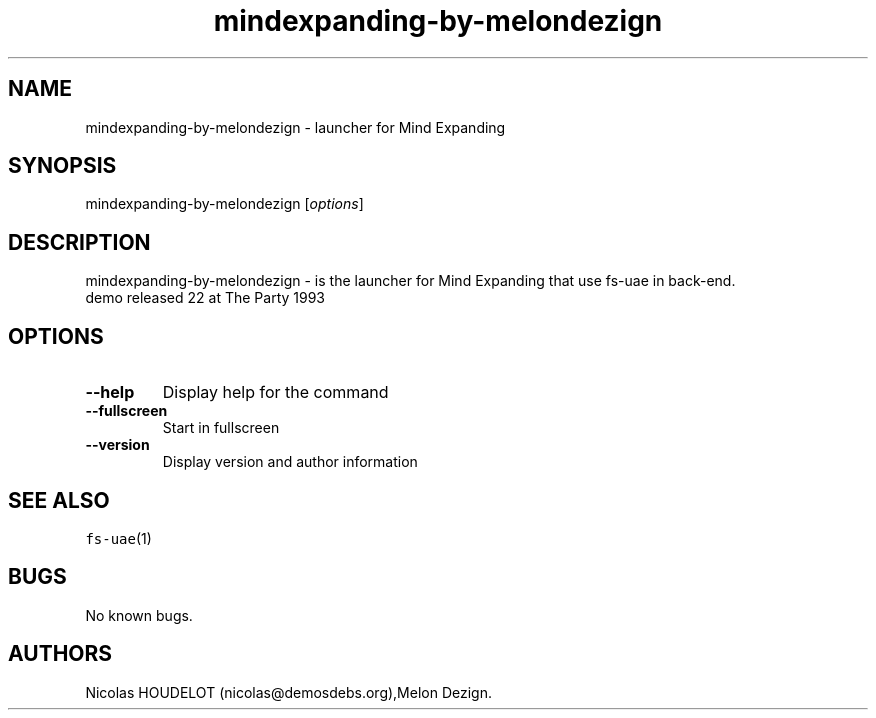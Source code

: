 .\" Automatically generated by Pandoc 2.5
.\"
.TH "mindexpanding\-by\-melondezign" "6" "2015\-08\-10" "Mind Expanding User Manuals" ""
.hy
.SH NAME
.PP
mindexpanding\-by\-melondezign \- launcher for Mind Expanding
.SH SYNOPSIS
.PP
mindexpanding\-by\-melondezign [\f[I]options\f[R]]
.SH DESCRIPTION
.PP
mindexpanding\-by\-melondezign \- is the launcher for Mind Expanding
that use fs\-uae in back\-end.
.PD 0
.P
.PD
demo released 22 at The Party 1993
.SH OPTIONS
.TP
.B \-\-help
Display help for the command
.TP
.B \-\-fullscreen
Start in fullscreen
.TP
.B \-\-version
Display version and author information
.SH SEE ALSO
.PP
\f[C]fs\-uae\f[R](1)
.SH BUGS
.PP
No known bugs.
.SH AUTHORS
Nicolas HOUDELOT (nicolas\[at]demosdebs.org),Melon Dezign.
